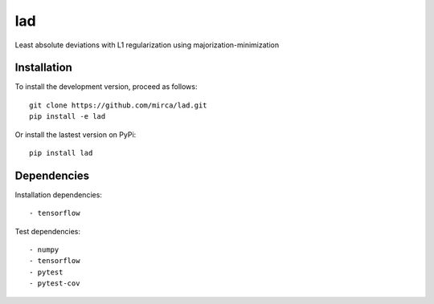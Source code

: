 lad
===

Least absolute deviations with L1 regularization using majorization-minimization

Installation
------------

To install the development version, proceed as follows::

    git clone https://github.com/mirca/lad.git
    pip install -e lad

Or install the lastest version on PyPi::

    pip install lad

Dependencies
------------

Installation dependencies::

    - tensorflow

Test dependencies::

    - numpy
    - tensorflow
    - pytest
    - pytest-cov
